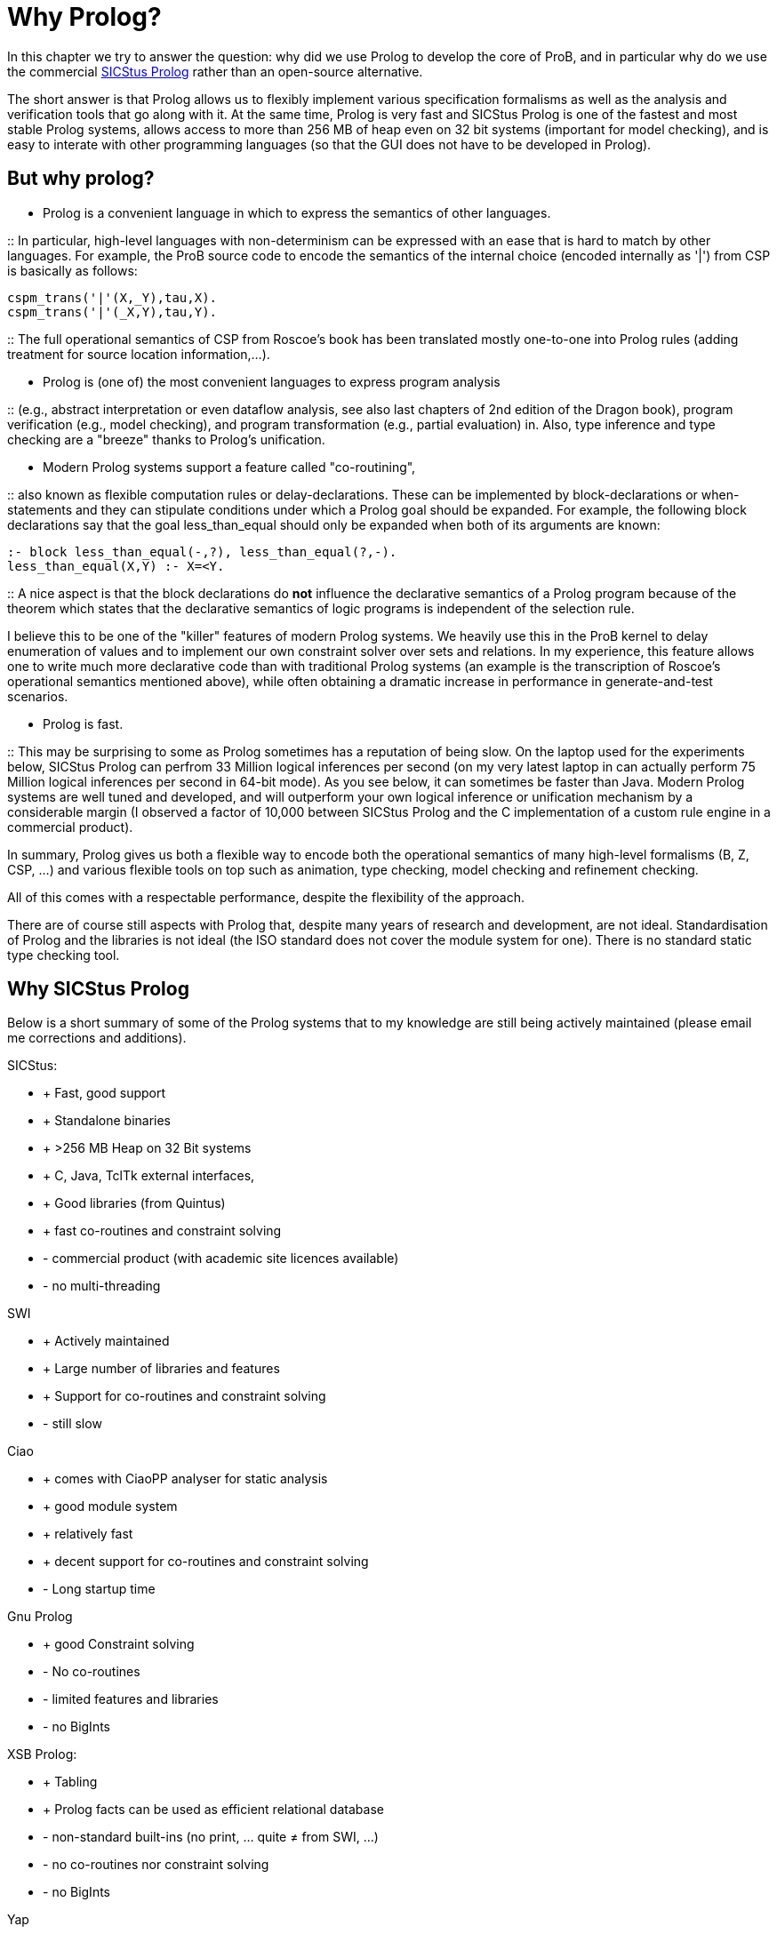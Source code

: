 

[[why-prolog]]
= Why Prolog?

In this chapter we try to answer the question: why did we use Prolog to develop
the core of ProB, and in particular why do we use the commercial
http://www.sics.se/isl/sicstuswww/site/index.html[SICStus Prolog] rather
than an open-source alternative.

The short answer is that Prolog allows us to flexibly implement various
specification formalisms as well as the analysis and verification tools
that go along with it. At the same time, Prolog is very fast and SICStus
Prolog is one of the fastest and most stable Prolog systems, allows
access to more than 256 MB of heap even on 32 bit systems (important for
model checking), and is easy to interate with other programming
languages (so that the GUI does not have to be developed in Prolog).

[[but-why-prolog]]
== But why prolog?

* Prolog is a convenient language in which to express the semantics of
other languages.

::
  In particular, high-level languages with non-determinism can be
  expressed with an ease that is hard to match by other languages. For
  example, the ProB source code to encode the semantics of the internal
  choice (encoded internally as '|') from CSP is basically as follows:

`cspm_trans('|'(X,_Y),tau,X).` +
`cspm_trans('|'(_X,Y),tau,Y).`

::
  The full operational semantics of CSP from Roscoe's book has been
  translated mostly one-to-one into Prolog rules (adding treatment for
  source location information,...).

* Prolog is (one of) the most convenient languages to express program
analysis

::
  (e.g., abstract interpretation or even dataflow analysis, see also
  last chapters of 2nd edition of the Dragon book), program verification
  (e.g., model checking), and program transformation (e.g., partial
  evaluation) in. Also, type inference and type checking are a
  "breeze" thanks to Prolog's unification.

* Modern Prolog systems support a feature called "co-routining",

::
  also known as flexible computation rules or delay-declarations. These
  can be implemented by block-declarations or when-statements and they
  can stipulate conditions under which a Prolog goal should be expanded.
  For example, the following block declarations say that the goal
  less_than_equal should only be expanded when both of its arguments are
  known:

`:- block less_than_equal(-,?), less_than_equal(?,-).` +
`less_than_equal(X,Y) :- X=<Y.`

::
  A nice aspect is that the block declarations do *not* influence the
  declarative semantics of a Prolog program because of the theorem which
  states that the declarative semantics of logic programs is independent
  of the selection rule.

I believe this to be one of the "killer" features of modern Prolog
systems. We heavily use this in the ProB kernel to delay enumeration of
values and to implement our own constraint solver over sets and
relations. In my experience, this feature allows one to write much more
declarative code than with traditional Prolog systems (an example is the
transcription of Roscoe's operational semantics mentioned above), while
often obtaining a dramatic increase in performance in generate-and-test
scenarios.

* Prolog is fast.

::
  This may be surprising to some as Prolog sometimes has a reputation of
  being slow. On the laptop used for the experiments below, SICStus
  Prolog can perfrom 33 Million logical inferences per second (on my
  very latest laptop in can actually perform 75 Million logical
  inferences per second in 64-bit mode). As you see below, it can
  sometimes be faster than Java. Modern Prolog systems are well tuned
  and developed, and will outperform your own logical inference or
  unification mechanism by a considerable margin (I observed a factor of
  10,000 between SICStus Prolog and the C implementation of a custom
  rule engine in a commercial product).

In summary, Prolog gives us both a flexible way to encode both the
operational semantics of many high-level formalisms (B, Z, CSP, ...) and
various flexible tools on top such as animation, type checking, model
checking and refinement checking.

All of this comes with a respectable performance, despite the
flexibility of the approach.

There are of course still aspects with Prolog that, despite many years
of research and development, are not ideal. Standardisation of Prolog
and the libraries is not ideal (the ISO standard does not cover the
module system for one). There is no standard static type checking tool.

[[why-sicstus-prolog]]
== Why SICStus Prolog

Below is a short summary of some of the Prolog systems that to my
knowledge are still being actively maintained (please email me
corrections and additions).

SICStus:

* + Fast, good support
* + Standalone binaries
* + >256 MB Heap on 32 Bit systems
* + C, Java, TclTk external interfaces,
* + Good libraries (from Quintus)
* + fast co-routines and constraint solving
* - commercial product (with academic site licences available)
* - no multi-threading

SWI

* + Actively maintained
* + Large number of libraries and features
* + Support for co-routines and constraint solving
* - still slow

Ciao

* + comes with CiaoPP analyser for static analysis
* + good module system
* + relatively fast
* + decent support for co-routines and constraint solving
* - Long startup time

Gnu Prolog

* + good Constraint solving
* - No co-routines
* - limited features and libraries
* - no BigInts

XSB Prolog:

* + Tabling
* + Prolog facts can be used as efficient relational database
* - non-standard built-ins (no print, ... quite ≠ from SWI, ...)
* - no co-routines nor constraint solving
* - no BigInts

Yap

* + fast
* - no finite domain constraint solver
* - no BigInts
* - only C external language interface

LPA

* + good graphical tools, GUI generation, ...
* - runs only Windows
* - no modules
* - no co-routines

BinProlog

* - no Bigints
* - commercial

B Prolog

* - no Bigints prior to version 7.6, but now available
* + constraint-based graphics library
* - commercial (but free academic license)
* + has action-rule mechanism (which apparently is a co-routining
mechanism; I have not yet been able to experiment with it)

Other Prologs with which I have not directly experimented are: Visual
Prolog and IF Prolog.

It seems that maybe Yap and SWI are merging efforts. It would be nice to
have a Prolog system with the features of SWI and the speed of YAP. This
would be a serious (free) alternative to SICStus Prolog.

[[a-small-benchmark]]
== A small benchmark

Below I have conducted a small experiment to gauge the performance of
various Prolog systems. I do not claim that this example is
representative; it tests only a few aspects of performance (e.g., speed
of recursive calls). I don't have the time to do a more extensive
evaluation at the moment.

The benchmark is the Fibonacci function written in the naive recursive
way so as to quickly obtain a large number of recursive calls. The
advantage is that the code can be easily transcribed into other
programming languages. Below, I give you also a Python, a Haskell, and a
Java version using BigInts. The benchmarks were run on a MacBook Pro
Core2 Duo with 2.33 GHz. BinProlog does not have a demo licence for Mac;
hence I had to run the Windows version in Parallels. LPA Prolog only
runs on Windows; so it was also run using Parallels. Note: the purpose
of the benchmark was to measure the performance of recursion. As such, I
was trying to use the same types of data on all platforms (BigInts).
Also note that this is actually not a typical Prolog "application" as
no use is made of unification or non-determinism. But it is a good
application for a functional programming language such as Haskell since
Fibonacci is a pure function without side-effects.

Also, I do not claim that the benchmark shows that Prolog is faster than
Java in general. My only claim is that if an application is well suited
to Prolog, its performance can be surprisingly good. I also have the
feeling that Haskell has made great strides in performance recently, and
that the Prolog community should be on its guard (so as not to be left
behind).

`System         BigInts            Fib(30)      Fib(35)` +
`Java 1.5.0_16          NO (long)       0.020        0.231` +
`GHC 6.10.1     yes         0.082        0.878` +
`Yap    5.1.3       NO          0.193        2.112` +
`SICStus 4.0.4          yes         0.240        2.640` +
`Ciao 1.13.0        yes         0.312        3.461` +
`BinProlog 11.38         NO                      0.361            3.725` +
`Java 1.5.0_16          yes         0.445        4.898` +
`XSB 3.1            NO          0.456        5.064` +
`Python 2.5.1           yes         0.760        8.350` +
`Gnu 1.3.1      NO          1.183       13.139` +
`SWI 5.6.52     yes         1.900       20.990` +
`LPA 4.710      yes         1.736       36.250`

The same table with only the BigInteger versions is:

`System         BigInts            Fib(30)      Fib(35)` +
`GHC 6.10.1     yes         0.082        0.878` +
`SICStus 4.0.4          yes         0.240        2.640` +
`Ciao 1.13.0        yes         0.312        3.461` +
`Java 1.5.0_16          yes         0.445        4.898` +
`Python 2.5.1           yes         0.760        8.350` +
`SWI 5.6.52     yes         1.900       20.990` +
`LPA 4.710      yes         1.736       36.250`

I have also recently tested B Prolog 7.4. It seems to perform marginally
faster than SICStus (3 %), but does not support BigInts. Note, that Gnu
is the only system requiring tweaking of parameters:

`export TRAILSZ=200000` +
`export GLOBALSZ=1500000`

Java with int rather than BigIntegers takes 0.016 s for Fib(30) and
0.163 s for Fib(35). Note that GHC Haskell seems to have received a big
performance boost on this particular example (earlier versions of
Haskell were on par with SICStus Prolog).

I also wanted to experiment with a Mercury version, but for the moment
Mercury does not compile/install on my machine. Marc Fontaine has also
written various Haskell versions of Fibonacci

Here are the various versions of Fibonacci:

Prolog Version:

`fib(0,1) :- !.` +
`fib(1,1) :- !.` +
`fib(N,R) :-` +
`N1 is N-1, N2 is N1-1, fib(N1,R1), fib(N2,R2),` +
`R is R1+R2.`

Python Version:

`def Fib(x):` +
`if x<2:` +
`return 1` +
`else:` +
`return Fib(x-1)+Fib(x-2)`

Java Version with BigInteger:

`private static BigInteger ZERO = BigInteger.ZERO;` +
`private static BigInteger ONE = BigInteger.ONE;` +
`private static BigInteger TWO = new BigInteger("``2`"`);` +
`public static BigInteger naiveFib(BigInteger x) {` +
`if (x.equals(ZERO) ) return ONE;` +
`if (x.equals(ONE) ) return BigInteger.ONE;` +
`return naiveFib(x.subtract(ONE)).add(naiveFib(x.subtract(TWO)));` +
`}`

Haskell Version:

`fib :: Integer -> Integer` +
`fib n` +
`| n == 0    = 1` +
`| n == 1    = 1` +
`| otherwise = fib(n-1) + fib(n-2)`

Java Version with long rather than BigIntegers:

`public static long fib(long xx) {` +
`if (xx<2)` +
`return 1;` +
`else` +
`return fib(xx-1)+fib(xx-2);` +
`}`

[[startup-times]]
== Startup Times

Below we test the startup times of some of the Prolog systems.
Unfortunately, not all Prolog systems can easily be started as easily
from the command-line as SICStus Prolog (e.g., --goal "GOAL."
parameter and -l FILE parameter).

First, the following command takes 0.026 s real time (0.015 s user time)
with SICStus Prolog 4.0.5 on the same system as above:

`time sicstus --goal "``halt.`"

For SWI Prolog 5.6.64, we get 0.015 s real time (0.008 s user time):

`time swipl -g "``halt.`"

For Ciao Prolog 1.13.0-8334, we get 0.271 s user time for "time ciao"
and then typing halt (I found no easy way to provide goals on the
command-line).

Now, take the file halt.pl with contents:

`main :- print(hello),nl,halt.` +
`:- main.`

The following takes 0.028 seconds real time and 0.015 seconds user time.

`time sicstus -l halt.pl`

The following takes 0.204 seconds real time the first time and 0.015
seconds real time the second time:

`time swipl -c halt.pl`

The following takes 0.726 seconds real time and 0.648 seconds user time
(after commenting out :- main.), i.e., 25 times slower than SICStus:

`time ciao -c halt.pl`

